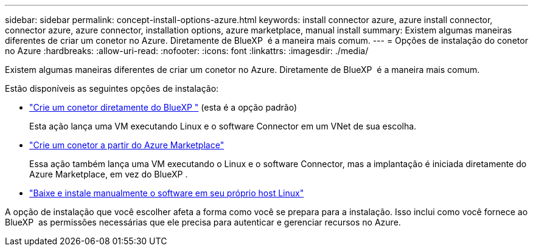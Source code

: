 ---
sidebar: sidebar 
permalink: concept-install-options-azure.html 
keywords: install connector azure, azure install connector, connector azure, azure connector, installation options, azure marketplace, manual install 
summary: Existem algumas maneiras diferentes de criar um conetor no Azure. Diretamente de BlueXP  é a maneira mais comum. 
---
= Opções de instalação do conetor no Azure
:hardbreaks:
:allow-uri-read: 
:nofooter: 
:icons: font
:linkattrs: 
:imagesdir: ./media/


[role="lead"]
Existem algumas maneiras diferentes de criar um conetor no Azure. Diretamente de BlueXP  é a maneira mais comum.

Estão disponíveis as seguintes opções de instalação:

* link:task-install-connector-azure-bluexp.html["Crie um conetor diretamente do BlueXP "] (esta é a opção padrão)
+
Esta ação lança uma VM executando Linux e o software Connector em um VNet de sua escolha.

* link:task-install-connector-azure-marketplace.html["Crie um conetor a partir do Azure Marketplace"]
+
Essa ação também lança uma VM executando o Linux e o software Connector, mas a implantação é iniciada diretamente do Azure Marketplace, em vez do BlueXP .

* link:task-install-connector-azure-manual.html["Baixe e instale manualmente o software em seu próprio host Linux"]


A opção de instalação que você escolher afeta a forma como você se prepara para a instalação. Isso inclui como você fornece ao BlueXP  as permissões necessárias que ele precisa para autenticar e gerenciar recursos no Azure.
